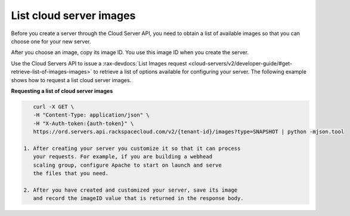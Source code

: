 .. _list-server-images:

List cloud server images
~~~~~~~~~~~~~~~~~~~~~~~~
Before you create a server through the Cloud Server API, you need to obtain
a list of available images so that you can choose one for your new server.

After you choose an image, copy its image ID. You use this image ID
when you create the server.

Use the Cloud Servers API to issue a :rax-devdocs:`List Images request
<cloud-servers/v2/developer-guide/#get-retrieve-list-of-images-images>`
to retrieve a list of options available for configuring your server.
The following example shows how to request a list cloud server images.

**Requesting a list of cloud server images**

.. code:: bash

     curl -X GET \
     -H "Content-Type: application/json" \
     -H "X-Auth-token:{auth-token}" \
     https://ord.servers.api.rackspacecloud.com/v2/{tenant-id}/images?type=SNAPSHOT | python -mjson.tool

  1. After creating your server you customize it so that it can process
     your requests. For example, if you are building a webhead
     scaling group, configure Apache to start on launch and serve
     the files that you need.

  2. After you have created and customized your server, save its image
     and record the imageID value that is returned in the response body.
